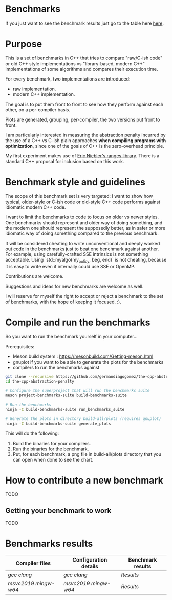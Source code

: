 * Benchmarks

If you just want to see the benchmark results   just go to the table here [[#Benchmarks-results][here]].

* Purpose

This is a set of benchmarks in C++ that tries
to compare "raw/C-ish code" or old C++ style
implementations vs "library-based, modern C++"
implementations of some algorithms and compares
their execution time.

For every benchmark, two implementations are introduced:

- raw implementation.
- modern C++ implementation.

The goal is to put them front to front
to see how they perform against each other,
on a per-compiler basis.

Plots are generated, grouping, per-compiler,
the two versions put front to front.


I am particularly interested in measuring the abstraction
penalty incurred by the use of a C++ vs C-ish plain approaches
*when compiling programs with optimization*, since one
of the goals of C++ is the zero-overhead principle.


My first experiment makes use of [[https://github.com/ericniebler/range-v3][Eric Niebler's ranges library]].
There is a standard C++ proposal for inclusion based on this work.

* Benchmark style and guidelines

The scope of this benchmark set is very targeted:
I want to show how typical, older-style or C-ish code
or old-style C++ code
performs against idiomatic modern C++ code.

I want to limit the benchmarks to code to focus
on older vs newer styles. One benchmarks should represent
and older way of doing something, and the modern one
should represent the supposedly better, as in safer or
more idiomatic way of doing something compared to the
previous benchmark.

It will be considered cheating to write unconventional and deeply
worked out code in the benchmarks just to beat one benchmark against
another. For example, using carefully-crafted SSE intrinsics is
not something acceptable. Using `std::myalgo(my_policy, beg, end)`
is not cheating, because it is easy to write even if internally
could use SSE or OpenMP.

Contributions are welcome.

Suggestions and ideas for new benchmarks are welcome as well.

I will reserve for myself the right to accept or reject a benchmark
to the set of benchmarks, with the hope of keeping it focused. :).

* Compile and run the benchmarks

So you want to run the benchmark yourself in your computer...

Prerequisites:

- Meson build system : https://mesonbuild.com/Getting-meson.html
- gnuplot if you want to be able to generate the plots for the benchmarks
- compilers to run the benchmarks against


#+BEGIN_src sh
git clone --recursive https://github.com/germandiagogomez/the-cpp-abstraction-penalty.git
cd the-cpp-abstraction-penalty

# Configure the superproject that will run the benchmarks suite
meson project-benchmarks-suite build-benchmarks-suite

# Run the benchmarks
ninja -C build-benchmarks-suite run_benchmarks_suite

# Generate the plots in directory build-all/plots (requires gnuplot)
ninja -C build-benchmarks-suite generate_plots

#+END_src

This will do the following:

 1. Build the binaries for your compilers.
 2. Run the binaries for the benchmark.
 3. Put, for each benchmark, a png file in
    build-all/plots directory that you can open when done to see the chart.

* How to contribute a new benchmark

TODO

** Getting your benchmark to work

TODO


* Benchmarks results
|-----------------------------------------------------------------
| Compiler files | Configuration details |Benchmark results |
|-----------------------------------------------------------------
|[[native-files/gcc.txt][gcc]] [[native-files/clang.txt][clang]]|[[.benchmarks_results/config_details/gcc.md][gcc]] [[.benchmarks_results/config_details/clang.md][clang]]|[[.benchmarks_results/gcc%21clang/results.org][Results]]|
|[[native-files\msvc2019.txt][msvc2019]] [[native-files\mingw-w64.txt][mingw-w64]]|[[.benchmarks_results\config_details\msvc2019.md][msvc2019]] [[.benchmarks_results\config_details\mingw-w64.md][mingw-w64]]|[[.benchmarks_results\msvc2019%21mingw-w64\results.org][Results]]|
